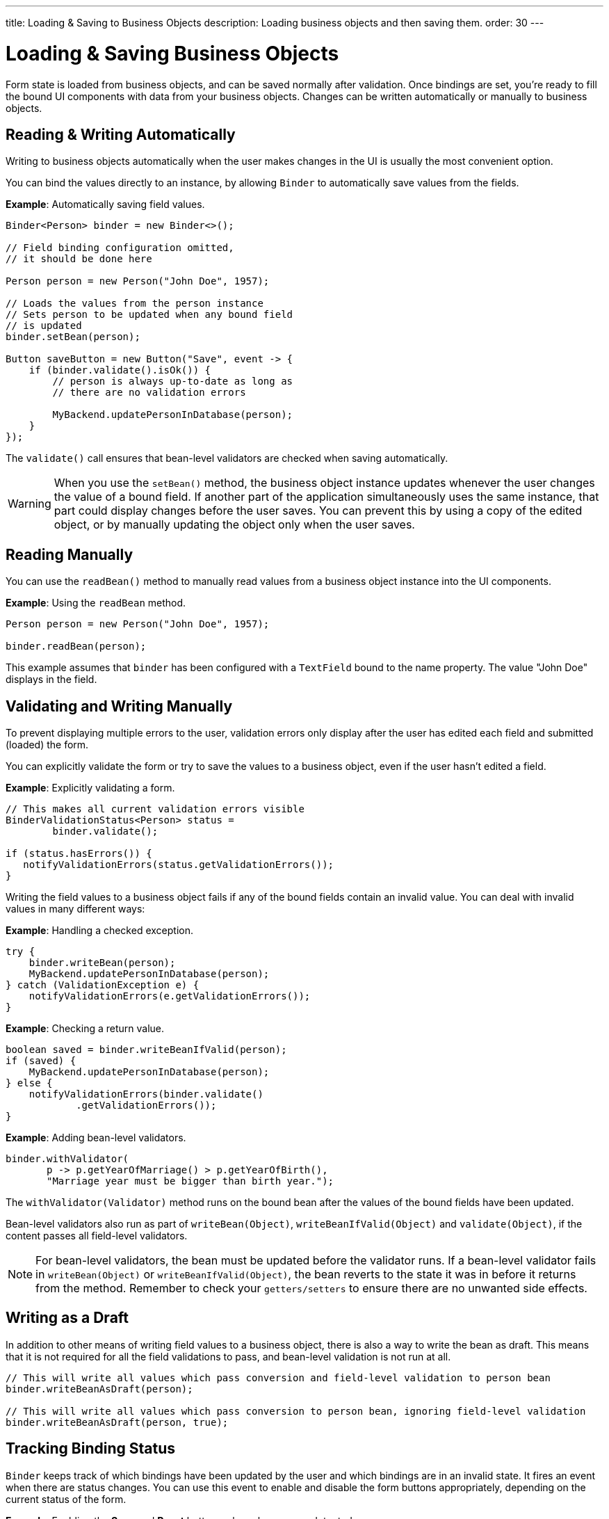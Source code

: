 ---
title: Loading pass:[&] Saving to Business Objects
description: Loading business objects and then saving them.
order: 30
---


= Loading & Saving Business Objects

Form state is loaded from business objects, and can be saved normally after validation. Once bindings are set, you're ready to fill the bound UI components with data from your business objects. Changes can be written automatically or manually to business objects.


== Reading & Writing Automatically

Writing to business objects automatically when the user makes changes in the UI is usually the most convenient option.

You can bind the values directly to an instance, by allowing [classname]`Binder` to automatically save values from the fields.

*Example*: Automatically saving field values.
[source,java]
----
Binder<Person> binder = new Binder<>();

// Field binding configuration omitted,
// it should be done here

Person person = new Person("John Doe", 1957);

// Loads the values from the person instance
// Sets person to be updated when any bound field
// is updated
binder.setBean(person);

Button saveButton = new Button("Save", event -> {
    if (binder.validate().isOk()) {
        // person is always up-to-date as long as
        // there are no validation errors

        MyBackend.updatePersonInDatabase(person);
    }
});
----

The [methodname]`validate()` call ensures that bean-level validators are checked when saving automatically.

[WARNING]
When you use the [methodname]`setBean()` method, the business object instance updates whenever the user changes the value of a bound field. If another part of the application simultaneously uses the same instance, that part could display changes before the user saves. You can prevent this by using a copy of the edited object, or by manually updating the object only when the user saves.


== Reading Manually

You can use the [methodname]`readBean()` method to manually read values from a business object instance into the UI components.

*Example*: Using the `readBean` method.

[source,java]
----
Person person = new Person("John Doe", 1957);

binder.readBean(person);
----

This example assumes that `binder` has been configured with a `TextField` bound to the name property. The value "John Doe" displays in the field.


== Validating and Writing Manually

To prevent displaying multiple errors to the user, validation errors only display after the user has edited each field and submitted (loaded) the form.

You can explicitly validate the form or try to save the values to a business object, even if the user hasn't edited a field.

*Example*: Explicitly validating a form.
[source,java]
----
// This makes all current validation errors visible
BinderValidationStatus<Person> status =
        binder.validate();

if (status.hasErrors()) {
   notifyValidationErrors(status.getValidationErrors());
}
----

Writing the field values to a business object fails if any of the bound fields contain an invalid value. You can deal with invalid values in many different ways:

*Example*: Handling a checked exception.


[source,java]
----
try {
    binder.writeBean(person);
    MyBackend.updatePersonInDatabase(person);
} catch (ValidationException e) {
    notifyValidationErrors(e.getValidationErrors());
}
----

*Example*: Checking a return value.

[source,java]
----
boolean saved = binder.writeBeanIfValid(person);
if (saved) {
    MyBackend.updatePersonInDatabase(person);
} else {
    notifyValidationErrors(binder.validate()
            .getValidationErrors());
}
----

*Example*: Adding bean-level validators.

[source,java]
----
binder.withValidator(
       p -> p.getYearOfMarriage() > p.getYearOfBirth(),
       "Marriage year must be bigger than birth year.");
----

The [methodname]`withValidator(Validator)` method runs on the bound bean after the values of the bound fields have been updated.

Bean-level validators also run as part of [methodname]`writeBean(Object)`, [methodname]`writeBeanIfValid(Object)` and [methodname]`validate(Object)`, if the content passes all field-level validators.

[NOTE]
For bean-level validators, the bean must be updated before the validator runs. If a bean-level validator fails in [methodname]`writeBean(Object)` or [methodname]`writeBeanIfValid(Object)`, the bean reverts to the state it was in before it returns from the method. Remember to check your `getters/setters` to ensure there are no unwanted side effects.


== Writing as a Draft

In addition to other means of writing field values to a business object, there is also a way to write the bean as draft. This means that it is not required for all the field validations to pass, and bean-level validation is not run at all.

[source,java]
----
// This will write all values which pass conversion and field-level validation to person bean
binder.writeBeanAsDraft(person);

// This will write all values which pass conversion to person bean, ignoring field-level validation
binder.writeBeanAsDraft(person, true);
----


== Tracking Binding Status

[classname]`Binder` keeps track of which bindings have been updated by the user and which bindings are in an invalid state. It fires an event when there are status changes. You can use this event to enable and disable the form buttons appropriately, depending on the current status of the form.

*Example*: Enabling the [guibutton]*Save* and [guibutton]*Reset* buttons when changes are detected.

[source,java]
----
binder.addStatusChangeListener(event -> {
    boolean isValid = event.getBinder().isValid();
    boolean hasChanges = event.getBinder().hasChanges();

    saveButton.setEnabled(hasChanges && isValid);
    resetButton.setEnabled(hasChanges);
});
----


[discussion-id]`33EBA0BC-10B8-4DB4-922C-71AA8B0A446C`

++++
<style>
[class^=PageHeader-module--descriptionContainer] {display: none;}
</style>
++++
